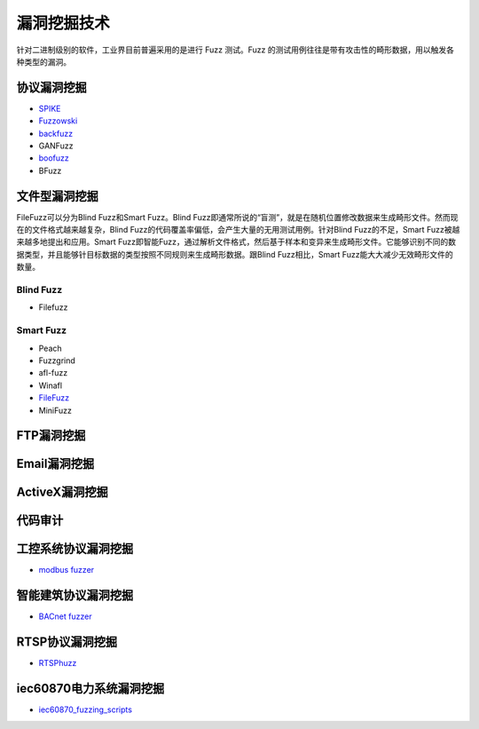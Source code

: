 漏洞挖掘技术
========================================
针对二进制级别的软件，工业界目前普遍采用的是进行 Fuzz 测试。Fuzz 的测试用例往往是带有攻击性的畸形数据，用以触发各种类型的漏洞。

协议漏洞挖掘
----------------------------------------
- `SPIKE <https://resources.infosecinstitute.com/topic/intro-to-fuzzing/>`_
- `Fuzzowski <https://github.com/nccgroup/fuzzowski>`_
- `backfuzz <https://github.com/localh0t/backfuzz>`_
- GANFuzz
- `boofuzz <https://boofuzz.readthedocs.io/en/stable/>`_
- BFuzz

文件型漏洞挖掘
----------------------------------------
FileFuzz可以分为Blind Fuzz和Smart Fuzz。Blind Fuzz即通常所说的“盲测”，就是在随机位置修改数据来生成畸形文件。然而现在的文件格式越来越复杂，Blind Fuzz的代码覆盖率偏低，会产生大量的无用测试用例。针对Blind Fuzz的不足，Smart Fuzz被越来越多地提出和应用。Smart Fuzz即智能Fuzz，通过解析文件格式，然后基于样本和变异来生成畸形文件。它能够识别不同的数据类型，并且能够针目标数据的类型按照不同规则来生成畸形数据。跟Blind Fuzz相比，Smart Fuzz能大大减少无效畸形文件的数量。

Blind Fuzz
~~~~~~~~~~~~~~~~~~~~~~~~~~~~~~~~~~~~~~~~
- Filefuzz

Smart Fuzz
~~~~~~~~~~~~~~~~~~~~~~~~~~~~~~~~~~~~~~~~
- Peach
- Fuzzgrind
- afl-fuzz
- Winafl
- `FileFuzz <https://bbs.pediy.com/thread-125263.htm>`_
- MiniFuzz

FTP漏洞挖掘
----------------------------------------

Email漏洞挖掘
----------------------------------------

ActiveX漏洞挖掘
----------------------------------------

代码审计
----------------------------------------

工控系统协议漏洞挖掘
----------------------------------------
- `modbus fuzzer <https://github.com/youngcraft/boofuzz-modbus>`_

智能建筑协议漏洞挖掘
----------------------------------------
- `BACnet fuzzer <https://github.com/VDA-Labs/BACnet-fuzzer>`_

RTSP协议漏洞挖掘
----------------------------------------
- `RTSPhuzz <https://github.com/IncludeSecurity/RTSPhuzz>`_

iec60870电力系统漏洞挖掘
----------------------------------------
- `iec60870_fuzzing_scripts <https://github.com/robidev/iec60870_fuzzing_scripts>`_